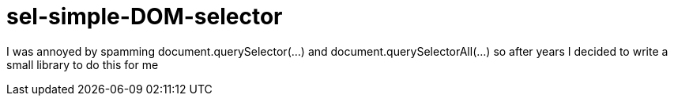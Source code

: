 # sel-simple-DOM-selector

I was annoyed by spamming document.querySelector(...) and document.querySelectorAll(...) so after years I decided to write a small library to do this for me 
